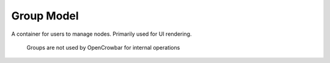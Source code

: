 Group Model
-----------

A container for users to manage nodes. Primarily used for UI rendering.

    Groups are not used by OpenCrowbar for internal operations
